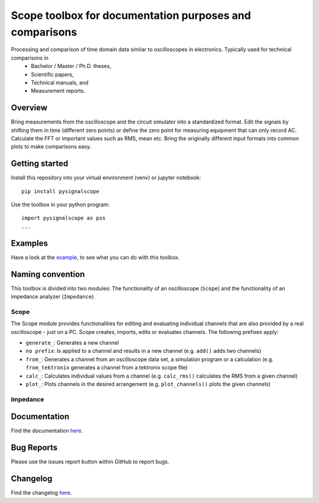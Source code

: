 Scope toolbox for documentation purposes and comparisons
========================================================
Processing and comparison of time domain data similar to oscilloscopes in electronics. Typically used for technical comparisons in
 * Bachelor / Master / Ph.D. theses,
 * Scientific papers, 
 * Technical manuals, and
 * Measurement reports.

Overview
--------
Bring measurements from the oscilloscope and the circuit simulator into a standardized format. Edit the signals by shifting them in time (different zero points) or define the zero point for measuring equipment that can only record AC. Calculate the FFT or important values such as RMS, mean etc. Bring the originally different input formats into common plots to make comparisons easy.

.. image:: docs/source/figures/introduction.png

Getting started
---------------
Install this repository into your virtual environment (venv) or jupyter notebook:

::

    pip install pysignalscope

Use the toolbox in your python program:

::

    import pysignalscope as pss
    ...

Examples
--------
Have a look at the `example <examples/scope_example.py>`__, to see what you can do with this toolbox.

Naming convention
-------------------
This toolbox is divided into two modules: The functionality of an oscilloscope (``Scope``) and the functionality of an impedance analyzer (``Impedance``).

Scope
#####
The Scope module provides functionalities for editing and evaluating individual channels that are also provided by a real oscilloscope - just on a PC.
Scope creates, imports, edits or evaluates channels. The following prefixes apply:

- ``generate_``: Generates a new channel
- ``no prefix``: Is applied to a channel and results in a new channel (e.g. ``add()`` adds two channels)
- ``from_``: Generates a channel from an oscilloscope data set, a simulation program or a calculation (e.g. ``from_tektronix`` generates a channel from a tektronix scope file)
- ``calc_``: Calculates individual values from a channel (e.g. ``calc_rms()`` calculates the RMS from a given channel)
- ``plot_``: Plots channels in the desired arrangement (e.g. ``plot_channels()`` plots the given channels)

Impedance
#########




Documentation
---------------------------------------

Find the documentation `here <https://upb-lea.github.io/pySignalScope/intro.html>`__.


Bug Reports
-----------
Please use the issues report button within GitHub to report bugs.

Changelog
---------
Find the changelog `here <CHANGELOG.md>`__.
